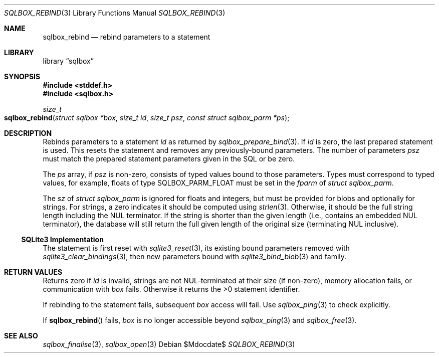 .\"	$Id$
.\"
.\" Copyright (c) 2019 Kristaps Dzonsons <kristaps@bsd.lv>
.\"
.\" Permission to use, copy, modify, and distribute this software for any
.\" purpose with or without fee is hereby granted, provided that the above
.\" copyright notice and this permission notice appear in all copies.
.\"
.\" THE SOFTWARE IS PROVIDED "AS IS" AND THE AUTHOR DISCLAIMS ALL WARRANTIES
.\" WITH REGARD TO THIS SOFTWARE INCLUDING ALL IMPLIED WARRANTIES OF
.\" MERCHANTABILITY AND FITNESS. IN NO EVENT SHALL THE AUTHOR BE LIABLE FOR
.\" ANY SPECIAL, DIRECT, INDIRECT, OR CONSEQUENTIAL DAMAGES OR ANY DAMAGES
.\" WHATSOEVER RESULTING FROM LOSS OF USE, DATA OR PROFITS, WHETHER IN AN
.\" ACTION OF CONTRACT, NEGLIGENCE OR OTHER TORTIOUS ACTION, ARISING OUT OF
.\" OR IN CONNECTION WITH THE USE OR PERFORMANCE OF THIS SOFTWARE.
.\"
.Dd $Mdocdate$
.Dt SQLBOX_REBIND 3
.Os
.Sh NAME
.Nm sqlbox_rebind
.Nd rebind parameters to a statement
.Sh LIBRARY
.Lb sqlbox
.Sh SYNOPSIS
.In stddef.h
.In sqlbox.h
.Ft size_t
.Fo sqlbox_rebind
.Fa "struct sqlbox *box"
.Fa "size_t id"
.Fa "size_t psz"
.Fa "const struct sqlbox_parm *ps"
.Fc
.Sh DESCRIPTION
Rebinds parameters to a statement
.Fa id
as returned by
.Xr sqlbox_prepare_bind 3 .
If
.Fa id
is zero, the last prepared statement is used.
This resets the statement and removes any previously-bound parameters.
The number of parameters
.Fa psz
must match the prepared statement parameters given in the SQL or be
zero.
.Pp
The
.Fa ps
array, if
.Fa psz
is non-zero, consists of typed values bound to those parameters.
Types must correspond to typed values, for example, floats of type
.Dv SQLBOX_PARM_FLOAT
must be set in the
.Va fparm
of
.Vt struct sqlbox_parm .
.Pp
The
.Va sz
of
.Vt struct sqlbox_parm
is ignored for floats and integers, but must be provided for blobs and
optionally for strings.
For strings, a zero indicates it should be computed using
.Xr strlen 3 .
Otherwise, it should be the full string length including the NUL
terminator.
If the string is shorter than the given length (i.e., contains an
embedded NUL terminator), the database will still return the full given
length of the original size (terminating NUL inclusive).
.Ss SQLite3 Implementation
The statement is first reset with
.Xr sqlite3_reset 3 ,
its existing bound parameters removed with
.Xr sqlite3_clear_bindings 3 ,
then new parameters bound with
.Xr sqlite3_bind_blob 3
and family.
.Sh RETURN VALUES
Returns zero if
.Fa id
is invalid, strings are not NUL-terminated at their size (if non-zero),
memory allocation fails, or communication with
.Fa box
fails.
Otherwise it returns the >0 statement identifier.
.Pp
If rebinding to the statement fails, subsequent
.Fa box
access will fail.
Use
.Xr sqlbox_ping 3
to check explicitly.
.Pp
If
.Fn sqlbox_rebind
fails,
.Fa box
is no longer accessible beyond
.Xr sqlbox_ping 3
and
.Xr sqlbox_free 3 .
.\" For sections 2, 3, and 9 function return values only.
.\" .Sh ENVIRONMENT
.\" For sections 1, 6, 7, and 8 only.
.\" .Sh FILES
.\" .Sh EXIT STATUS
.\" For sections 1, 6, and 8 only.
.\" .Sh EXAMPLES
.\" .Sh DIAGNOSTICS
.\" For sections 1, 4, 6, 7, 8, and 9 printf/stderr messages only.
.\" .Sh ERRORS
.\" For sections 2, 3, 4, and 9 errno settings only.
.Sh SEE ALSO
.Xr sqlbox_finalise 3 ,
.Xr sqlbox_open 3
.\" .Sh STANDARDS
.\" .Sh HISTORY
.\" .Sh AUTHORS
.\" .Sh CAVEATS
.\" .Sh BUGS
.\" .Sh SECURITY CONSIDERATIONS
.\" Not used in OpenBSD.
